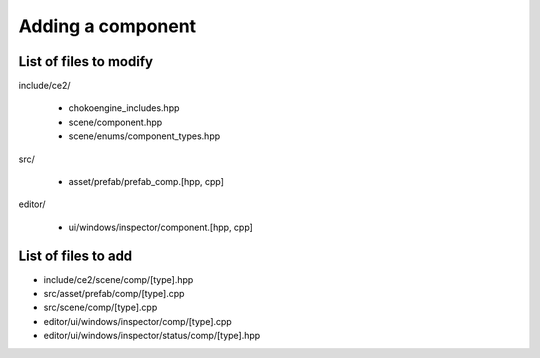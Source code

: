 Adding a component
==================================

List of files to modify
-----------------------

include/ce2/

 - chokoengine_includes.hpp
 - scene/component.hpp
 - scene/enums/component_types.hpp

src/

 - asset/prefab/prefab_comp.[hpp, cpp]

editor/

 - ui/windows/inspector/component.[hpp, cpp]
 
List of files to add
--------------------

- include/ce2/scene/comp/[type].hpp
- src/asset/prefab/comp/[type].cpp
- src/scene/comp/[type].cpp
- editor/ui/windows/inspector/comp/[type].cpp
- editor/ui/windows/inspector/status/comp/[type].hpp